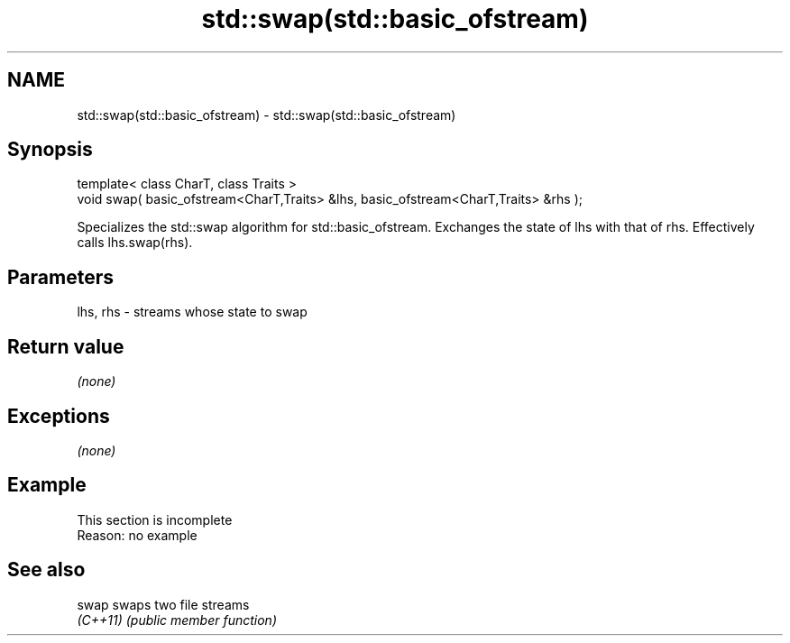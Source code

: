 .TH std::swap(std::basic_ofstream) 3 "2020.03.24" "http://cppreference.com" "C++ Standard Libary"
.SH NAME
std::swap(std::basic_ofstream) \- std::swap(std::basic_ofstream)

.SH Synopsis
   template< class CharT, class Traits >
   void swap( basic_ofstream<CharT,Traits> &lhs, basic_ofstream<CharT,Traits> &rhs );

   Specializes the std::swap algorithm for std::basic_ofstream. Exchanges the state of lhs with that of rhs. Effectively calls lhs.swap(rhs).

.SH Parameters

   lhs, rhs - streams whose state to swap

.SH Return value

   \fI(none)\fP

.SH Exceptions

   \fI(none)\fP

.SH Example

    This section is incomplete
    Reason: no example

.SH See also

   swap    swaps two file streams
   \fI(C++11)\fP \fI(public member function)\fP
